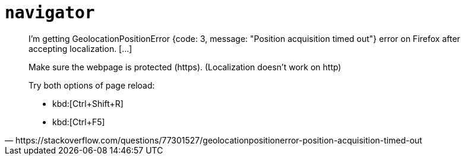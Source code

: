 = `navigator`

[quote,https://stackoverflow.com/questions/77301527/geolocationpositionerror-position-acquisition-timed-out]
____
I'm getting GeolocationPositionError {code: 3, message: "Position acquisition timed out"} error on Firefox after accepting localization. [...]

Make sure the webpage is protected (https). (Localization doesn't work on http)

Try both options of page reload:

* kbd:[Ctrl+Shift+R]
* kbd:[Ctrl+F5]
____